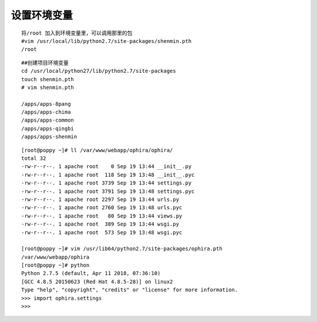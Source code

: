 设置环境变量
################

::


    将/root 加入到环境变量里，可以调用那里的包
    #vim /usr/local/lib/python2.7/site-packages/shenmin.pth
    /root



::

    ##创建项目环境变量
    cd /usr/local/python27/lib/python2.7/site-packages
    touch shenmin.pth
    # vim shenmin.pth

    /apps/apps-8pang
    /apps/apps-chima
    /apps/apps-common
    /apps/apps-qingbi
    /apps/apps-shenmin


::

    [root@poppy ~]# ll /var/www/webapp/ophira/ophira/
    total 32
    -rw-r--r--. 1 apache root    0 Sep 19 13:44 __init__.py
    -rw-r--r--. 1 apache root  118 Sep 19 13:48 __init__.pyc
    -rw-r--r--. 1 apache root 3739 Sep 19 13:44 settings.py
    -rw-r--r--. 1 apache root 3791 Sep 19 13:48 settings.pyc
    -rw-r--r--. 1 apache root 2297 Sep 19 13:44 urls.py
    -rw-r--r--. 1 apache root 2760 Sep 19 13:48 urls.pyc
    -rw-r--r--. 1 apache root   80 Sep 19 13:44 views.py
    -rw-r--r--. 1 apache root  389 Sep 19 13:44 wsgi.py
    -rw-r--r--. 1 apache root  573 Sep 19 13:48 wsgi.pyc

    [root@poppy ~]# vim /usr/lib64/python2.7/site-packages/ophira.pth
    /var/www/webapp/ophira
    [root@poppy ~]# python
    Python 2.7.5 (default, Apr 11 2018, 07:36:10)
    [GCC 4.8.5 20150623 (Red Hat 4.8.5-28)] on linux2
    Type "help", "copyright", "credits" or "license" for more information.
    >>> import ophira.settings
    >>>

